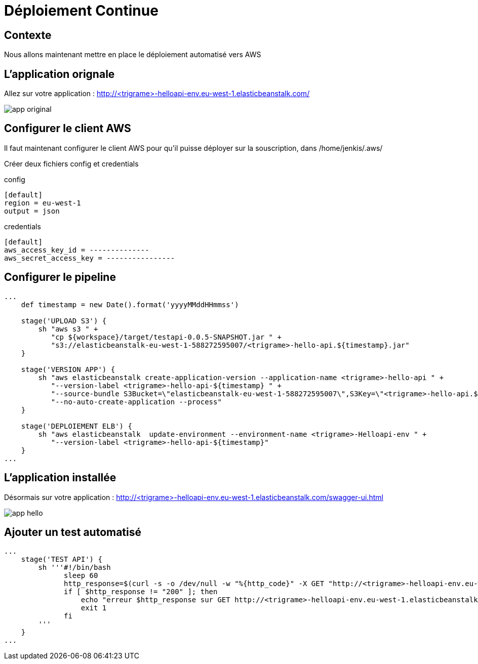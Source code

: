 = Déploiement Continue

== Contexte

Nous allons maintenant mettre en place le déploiement automatisé vers AWS

== L'application orignale

Allez sur votre application : http://<trigrame>-helloapi-env.eu-west-1.elasticbeanstalk.com/

image::images/app-original.png[]

== Configurer le client AWS

Il faut maintenant configurer le client AWS pour qu'il puisse déployer sur la souscription, dans /home/jenkis/.aws/

Créer deux fichiers config et credentials

config

[source, bash]
----
[default]
region = eu-west-1
output = json
----

credentials

[source, bash]
----
[default]
aws_access_key_id = --------------
aws_secret_access_key = ----------------
----

== Configurer le pipeline

[source, bash]
----
...
    def timestamp = new Date().format('yyyyMMddHHmmss')

    stage('UPLOAD S3') {
        sh "aws s3 " +
           "cp ${workspace}/target/testapi-0.0.5-SNAPSHOT.jar " +
           "s3://elasticbeanstalk-eu-west-1-588272595007/<trigrame>-hello-api.${timestamp}.jar"
    }

    stage('VERSION APP') {
        sh "aws elasticbeanstalk create-application-version --application-name <trigrame>-hello-api " +
           "--version-label <trigrame>-hello-api-${timestamp} " +
           "--source-bundle S3Bucket=\"elasticbeanstalk-eu-west-1-588272595007\",S3Key=\"<trigrame>-hello-api.${timestamp}.jar\" " +
           "--no-auto-create-application --process"
    }

    stage('DEPLOIEMENT ELB') {
        sh "aws elasticbeanstalk  update-environment --environment-name <trigrame>-Helloapi-env " +
           "--version-label <trigrame>-hello-api-${timestamp}"
    }
...
----

== L'application installée

Désormais sur votre application : http://<trigrame>-helloapi-env.eu-west-1.elasticbeanstalk.com/swagger-ui.html

image::images/app-hello.png[]

== Ajouter un test automatisé

[source, groovy]
----
...    
    stage('TEST API') {
        sh '''#!/bin/bash
              sleep 60
              http_response=$(curl -s -o /dev/null -w "%{http_code}" -X GET "http://<trigrame>-helloapi-env.eu-west-1.elasticbeanstalk.com/api/v1/hello" -H  "accept: application/json")
              if [ $http_response != "200" ]; then
                  echo "erreur $http_response sur GET http://<trigrame>-helloapi-env.eu-west-1.elasticbeanstalk.com/api/v1/hello"
                  exit 1
              fi
        '''
    }
...
----


